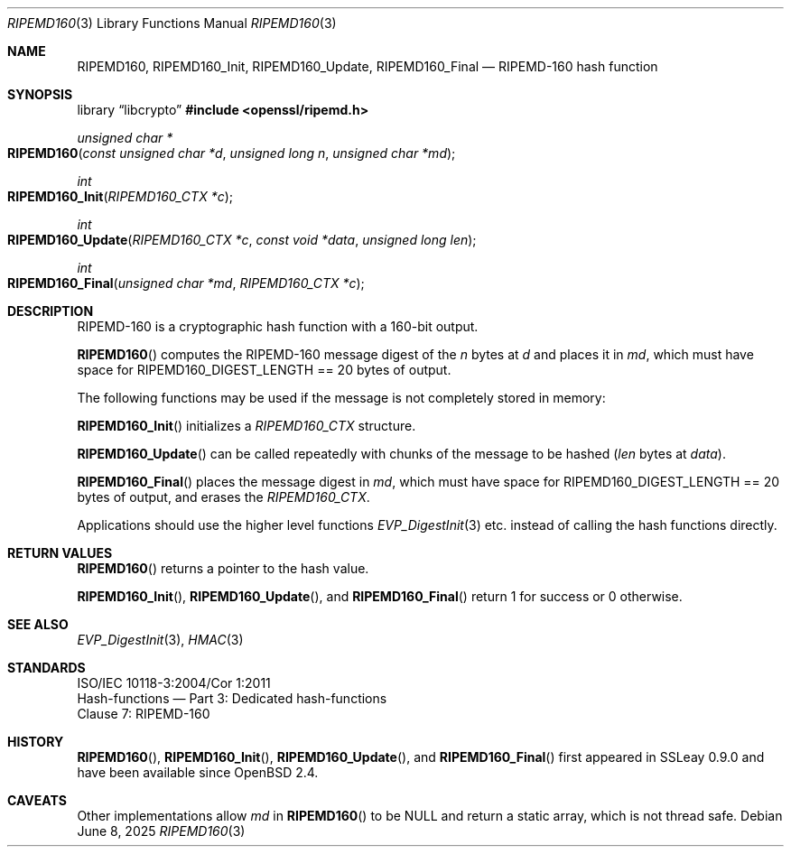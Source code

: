 .\" $OpenBSD: RIPEMD160.3,v 1.9 2025/06/08 22:40:30 schwarze Exp $
.\" full merge up to: OpenSSL 72a7a702 Feb 26 14:05:09 2019 +0000
.\"
.\" This file was written by Ulf Moeller <ulf@openssl.org>.
.\" Copyright (c) 2000, 2006, 2014 The OpenSSL Project.  All rights reserved.
.\"
.\" Redistribution and use in source and binary forms, with or without
.\" modification, are permitted provided that the following conditions
.\" are met:
.\"
.\" 1. Redistributions of source code must retain the above copyright
.\"    notice, this list of conditions and the following disclaimer.
.\"
.\" 2. Redistributions in binary form must reproduce the above copyright
.\"    notice, this list of conditions and the following disclaimer in
.\"    the documentation and/or other materials provided with the
.\"    distribution.
.\"
.\" 3. All advertising materials mentioning features or use of this
.\"    software must display the following acknowledgment:
.\"    "This product includes software developed by the OpenSSL Project
.\"    for use in the OpenSSL Toolkit. (http://www.openssl.org/)"
.\"
.\" 4. The names "OpenSSL Toolkit" and "OpenSSL Project" must not be used to
.\"    endorse or promote products derived from this software without
.\"    prior written permission. For written permission, please contact
.\"    openssl-core@openssl.org.
.\"
.\" 5. Products derived from this software may not be called "OpenSSL"
.\"    nor may "OpenSSL" appear in their names without prior written
.\"    permission of the OpenSSL Project.
.\"
.\" 6. Redistributions of any form whatsoever must retain the following
.\"    acknowledgment:
.\"    "This product includes software developed by the OpenSSL Project
.\"    for use in the OpenSSL Toolkit (http://www.openssl.org/)"
.\"
.\" THIS SOFTWARE IS PROVIDED BY THE OpenSSL PROJECT ``AS IS'' AND ANY
.\" EXPRESSED OR IMPLIED WARRANTIES, INCLUDING, BUT NOT LIMITED TO, THE
.\" IMPLIED WARRANTIES OF MERCHANTABILITY AND FITNESS FOR A PARTICULAR
.\" PURPOSE ARE DISCLAIMED.  IN NO EVENT SHALL THE OpenSSL PROJECT OR
.\" ITS CONTRIBUTORS BE LIABLE FOR ANY DIRECT, INDIRECT, INCIDENTAL,
.\" SPECIAL, EXEMPLARY, OR CONSEQUENTIAL DAMAGES (INCLUDING, BUT
.\" NOT LIMITED TO, PROCUREMENT OF SUBSTITUTE GOODS OR SERVICES;
.\" LOSS OF USE, DATA, OR PROFITS; OR BUSINESS INTERRUPTION)
.\" HOWEVER CAUSED AND ON ANY THEORY OF LIABILITY, WHETHER IN CONTRACT,
.\" STRICT LIABILITY, OR TORT (INCLUDING NEGLIGENCE OR OTHERWISE)
.\" ARISING IN ANY WAY OUT OF THE USE OF THIS SOFTWARE, EVEN IF ADVISED
.\" OF THE POSSIBILITY OF SUCH DAMAGE.
.\"
.Dd $Mdocdate: June 8 2025 $
.Dt RIPEMD160 3
.Os
.Sh NAME
.Nm RIPEMD160 ,
.Nm RIPEMD160_Init ,
.Nm RIPEMD160_Update ,
.Nm RIPEMD160_Final
.Nd RIPEMD-160 hash function
.Sh SYNOPSIS
.Lb libcrypto
.In openssl/ripemd.h
.Ft unsigned char *
.Fo RIPEMD160
.Fa "const unsigned char *d"
.Fa "unsigned long n"
.Fa "unsigned char *md"
.Fc
.Ft int
.Fo RIPEMD160_Init
.Fa "RIPEMD160_CTX *c"
.Fc
.Ft int
.Fo RIPEMD160_Update
.Fa "RIPEMD160_CTX *c"
.Fa "const void *data"
.Fa "unsigned long len"
.Fc
.Ft int
.Fo RIPEMD160_Final
.Fa "unsigned char *md"
.Fa "RIPEMD160_CTX *c"
.Fc
.Sh DESCRIPTION
RIPEMD-160 is a cryptographic hash function with a 160-bit output.
.Pp
.Fn RIPEMD160
computes the RIPEMD-160 message digest of the
.Fa n
bytes at
.Fa d
and places it in
.Fa md ,
which must have space for
.Dv RIPEMD160_DIGEST_LENGTH
== 20 bytes of output.
.Pp
The following functions may be used if the message is not completely
stored in memory:
.Pp
.Fn RIPEMD160_Init
initializes a
.Vt RIPEMD160_CTX
structure.
.Pp
.Fn RIPEMD160_Update
can be called repeatedly with chunks of the message to be hashed
.Pq Fa len No bytes at Fa data .
.Pp
.Fn RIPEMD160_Final
places the message digest in
.Fa md ,
which must have space for
.Dv RIPEMD160_DIGEST_LENGTH
== 20 bytes of output,
and erases the
.Vt RIPEMD160_CTX .
.Pp
Applications should use the higher level functions
.Xr EVP_DigestInit 3
etc. instead of calling the hash functions directly.
.Sh RETURN VALUES
.Fn RIPEMD160
returns a pointer to the hash value.
.Pp
.Fn RIPEMD160_Init ,
.Fn RIPEMD160_Update ,
and
.Fn RIPEMD160_Final
return 1 for success or 0 otherwise.
.Sh SEE ALSO
.Xr EVP_DigestInit 3 ,
.Xr HMAC 3
.Sh STANDARDS
.Bd -unfilled
ISO/IEC 10118-3:2004/Cor 1:2011
Hash-functions \(em Part 3: Dedicated hash-functions
Clause 7: RIPEMD-160
.Ed
.Sh HISTORY
.Fn RIPEMD160 ,
.Fn RIPEMD160_Init ,
.Fn RIPEMD160_Update ,
and
.Fn RIPEMD160_Final
first appeared in SSLeay 0.9.0 and have been available since
.Ox 2.4 .
.Sh CAVEATS
Other implementations allow
.Fa md
in
.Fn RIPEMD160
to be
.Dv NULL
and return a static array, which is not thread safe.
